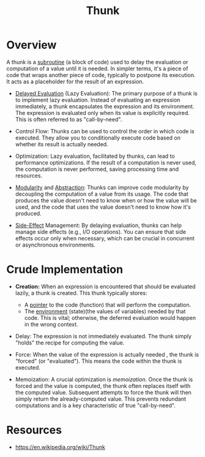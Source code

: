 :PROPERTIES:
:ID:       cea53266-4a34-4f27-b548-9209541d40f1
:END:
#+title: Thunk
#+filetags: :programming:

* Overview

  A thunk is a [[id:a31671c6-12ea-4fc9-93cb-73d29fd508a6][subroutine]] (a block of code) used to delay the evaluation or computation of a value until it is needed.  In simpler terms, it's a piece of code that wraps another piece of code, typically to postpone its execution.  It acts as a placeholder for the result of an expression.


     -    [[id:eba75a47-6e35-4146-a152-b05089bbd8ec][Delayed Evaluation]] (Lazy Evaluation):  The primary purpose of a thunk is to implement lazy evaluation. Instead of evaluating an expression immediately, a thunk encapsulates the expression and its environment.  The expression is evaluated only when its value is explicitly required. This is often referred to as "call-by-need".

     -    Control Flow: Thunks can be used to control the order in which code is executed. They allow you to conditionally execute code based on whether its result is actually needed.

     -    Optimization:  Lazy evaluation, facilitated by thunks, can lead to performance optimizations. If the result of a computation is never used, the computation is never performed, saving processing time and resources.

     -    [[id:aa4f1b85-5896-4990-bfc8-c29cfd59dd60][Modularity]] and [[id:20240218T061653.528745][Abstraction]]: Thunks can improve code modularity by decoupling the computation of a value from its usage.  The code that produces the value doesn't need to know when or how the value will be used, and the code that uses the value doesn't need to know how it's produced.

     -    [[id:ca98597a-027f-4eda-bbb2-801b8f74d0a5][Side-Effect]] Management: By delaying evaluation, thunks can help manage side effects (e.g., I/O operations).  You can ensure that side effects occur only when necessary, which can be crucial in concurrent or asynchronous environments.

* Crude Implementation

     -   *Creation:*  When an expression is encountered that should be evaluated lazily, a thunk is created. This thunk typically stores:
        -   A [[id: - 230715T174319.700414][pointer]] to the code (function) that will perform the computation.
        -   The [[id:d - 39a3c-ee63-479e-943e-5bebc50e32bd][environment]] (state)(the values of variables) needed by that code.  This is vital; otherwise, the deferred evaluation would happen in the wrong context.

     -   Delay:  The expression is not immediately evaluated.  The thunk simply "holds" the recipe for computing the value.

     -   Force: When the value of the expression is actually needed , the thunk is "forced" (or "evaluated"). This means the code within the thunk is executed.

     -   Memoization:  A crucial optimization is /memoization/.  Once the thunk is forced and the value is computed, the thunk often replaces itself with the computed value.  Subsequent attempts to force the thunk will then simply return the already-computed value. This prevents redundant computations and is a key characteristic of true "call-by-need".

* Resources
 - https://en.wikipedia.org/wiki/Thunk
